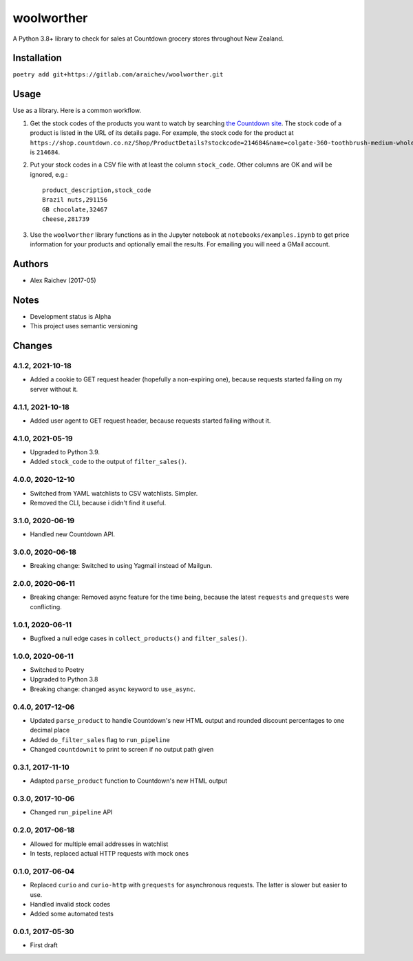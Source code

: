woolworther
************
A Python 3.8+ library to check for sales at Countdown grocery stores throughout New Zealand.


Installation
=============
``poetry add git+https://gitlab.com/araichev/woolworther.git``


Usage
======
Use as a library.
Here is a common workflow.

#. Get the stock codes of the products you want to watch by searching `the Countdown site <https://shop.countdown.co.nz/>`_.  The stock code of a product is listed in the URL of its details page. For example, the stock code for the product at ``https://shop.countdown.co.nz/Shop/ProductDetails?stockcode=214684&name=colgate-360-toothbrush-medium-whole-mouth-clean`` is ``214684``.

#. Put your stock codes in a CSV file with at least the column ``stock_code``. Other columns are OK and will be ignored, e.g.::

    product_description,stock_code
    Brazil nuts,291156
    GB chocolate,32467
    cheese,281739

#. Use the ``woolworther`` library functions as in the Jupyter notebook at ``notebooks/examples.ipynb`` to get price information for your products and optionally email the results.  For emailing you will need a GMail account.


Authors
========
- Alex Raichev (2017-05)


Notes
======
- Development status is Alpha
- This project uses semantic versioning


Changes
========

4.1.2, 2021-10-18
-----------------
- Added a cookie to GET request header (hopefully a non-expiring one), because requests started failing on my server without it.


4.1.1, 2021-10-18
-----------------
- Added user agent to GET request header, because requests started failing without it.


4.1.0, 2021-05-19
-----------------
- Upgraded to Python 3.9.
- Added ``stock_code`` to the output of ``filter_sales()``.


4.0.0, 2020-12-10
-----------------
- Switched from YAML watchlists to CSV watchlists. Simpler.
- Removed the CLI, because i didn't find it useful.


3.1.0, 2020-06-19
-----------------
- Handled new Countdown API.


3.0.0, 2020-06-18
-----------------
- Breaking change: Switched to using Yagmail instead of Mailgun.


2.0.0, 2020-06-11
-----------------
- Breaking change: Removed async feature for the time being, because the latest ``requests`` and ``grequests`` were conflicting.


1.0.1, 2020-06-11
-----------------
- Bugfixed a null edge cases in ``collect_products()`` and ``filter_sales()``.


1.0.0, 2020-06-11
-----------------
- Switched to Poetry
- Upgraded to Python 3.8
- Breaking change: changed ``async`` keyword to ``use_async``.


0.4.0, 2017-12-06
-------------------
- Updated ``parse_product`` to handle Countdown's new HTML output and rounded discount percentages to one decimal place
- Added ``do_filter_sales`` flag to ``run_pipeline``
- Changed ``countdownit`` to print to screen if no output path given


0.3.1, 2017-11-10
-------------------
- Adapted ``parse_product`` function to Countdown's new HTML output


0.3.0, 2017-10-06
-------------------
- Changed ``run_pipeline`` API


0.2.0, 2017-06-18
-------------------
- Allowed for multiple email addresses in watchlist
- In tests, replaced actual HTTP requests with mock ones


0.1.0, 2017-06-04
-------------------
- Replaced ``curio`` and ``curio-http`` with ``grequests`` for asynchronous requests. The latter is slower but easier to use.
- Handled invalid stock codes
- Added some automated tests


0.0.1, 2017-05-30
------------------
- First draft
